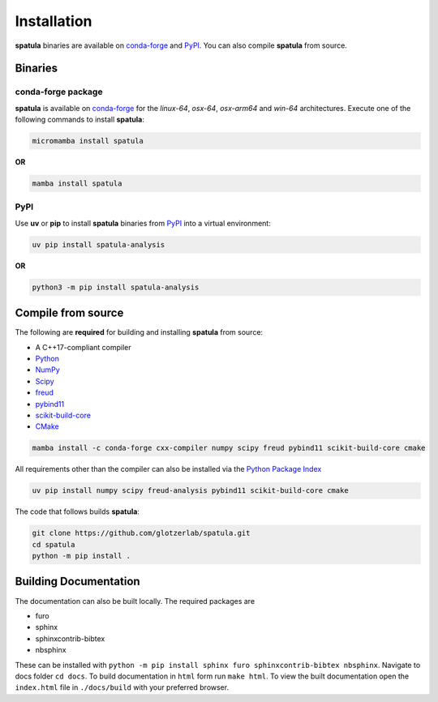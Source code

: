 .. highlight:: shell

============
Installation
============

**spatula** binaries are available on conda-forge_ and PyPI_. You can also compile **spatula** from
source.

Binaries
--------

conda-forge package
^^^^^^^^^^^^^^^^^^^

**spatula** is available on conda-forge_ for the *linux-64*, *osx-64*, *osx-arm64* and *win-64*
architectures. Execute one of the following commands to install **spatula**:

.. code-block:: bash

   micromamba install spatula

**OR**

.. code-block:: bash

   mamba install spatula

PyPI
^^^^

Use **uv** or **pip** to install **spatula** binaries from PyPI_ into a virtual environment:

.. code:: bash

   uv pip install spatula-analysis

**OR**

.. code:: bash

   python3 -m pip install spatula-analysis

.. _conda-forge: https://conda-forge.org/
.. _PyPI: https://pypi.org/


Compile from source
-------------------

The following are **required** for building and installing **spatula** from source:

- A C++17-compliant compiler
- `Python <https://www.python.org/>`__
- `NumPy <https://www.numpy.org/>`__
- `Scipy <https://scipy.org/>`__
- `freud <https://freud.readthedocs.io/en/latest/>`__
- `pybind11 <https://pybind11.readthedocs.io/en/stable/index.html>`__
- `scikit-build-core <https://scikit-build-core.readthedocs.io/en/latest/index.html>`__
- `CMake <https://cmake.org/>`__

.. code-block:: bash

    mamba install -c conda-forge cxx-compiler numpy scipy freud pybind11 scikit-build-core cmake

All requirements other than the compiler can also be installed via the `Python Package Index <https://pypi.org/>`__

.. code-block:: bash

    uv pip install numpy scipy freud-analysis pybind11 scikit-build-core cmake

The code that follows builds **spatula**:

.. code-block:: bash

    git clone https://github.com/glotzerlab/spatula.git
    cd spatula
    python -m pip install .


Building Documentation
----------------------

The documentation can also be built locally.
The required packages are

+ furo
+ sphinx
+ sphinxcontrib-bibtex
+ nbsphinx

These can be installed with ``python -m pip install sphinx furo sphinxcontrib-bibtex nbsphinx``.
Navigate to docs folder ``cd docs``.
To build documentation in ``html`` form run ``make html``.
To view the built documentation open the ``index.html`` file in ``./docs/build`` with your preferred browser.
